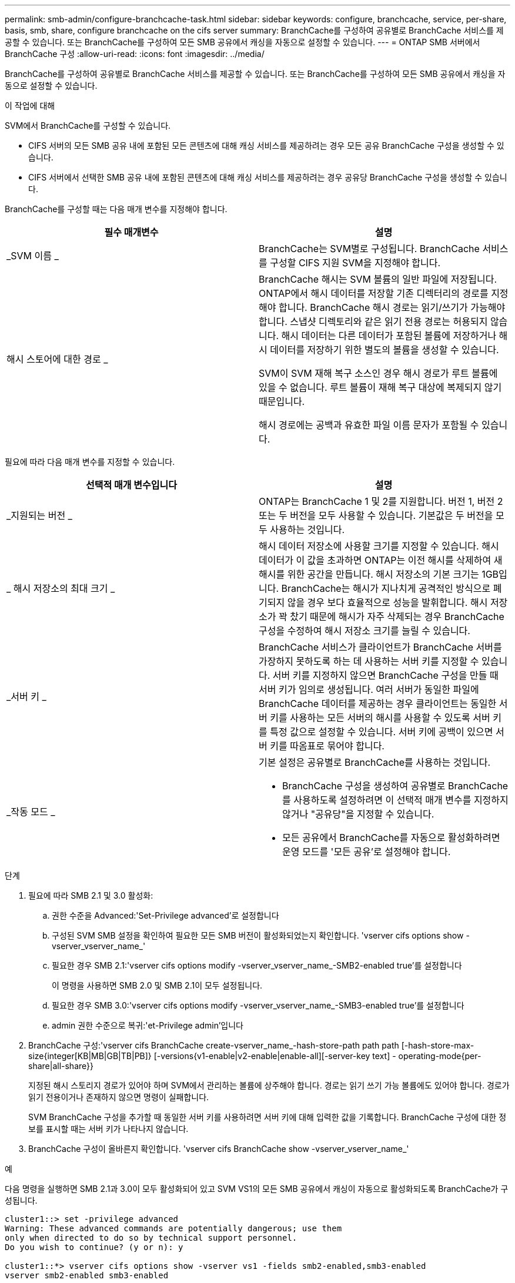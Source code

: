 ---
permalink: smb-admin/configure-branchcache-task.html 
sidebar: sidebar 
keywords: configure, branchcache, service, per-share, basis, smb, share, configure branchcache on the cifs server 
summary: BranchCache를 구성하여 공유별로 BranchCache 서비스를 제공할 수 있습니다. 또는 BranchCache를 구성하여 모든 SMB 공유에서 캐싱을 자동으로 설정할 수 있습니다. 
---
= ONTAP SMB 서버에서 BranchCache 구성
:allow-uri-read: 
:icons: font
:imagesdir: ../media/


[role="lead"]
BranchCache를 구성하여 공유별로 BranchCache 서비스를 제공할 수 있습니다. 또는 BranchCache를 구성하여 모든 SMB 공유에서 캐싱을 자동으로 설정할 수 있습니다.

.이 작업에 대해
SVM에서 BranchCache를 구성할 수 있습니다.

* CIFS 서버의 모든 SMB 공유 내에 포함된 모든 콘텐츠에 대해 캐싱 서비스를 제공하려는 경우 모든 공유 BranchCache 구성을 생성할 수 있습니다.
* CIFS 서버에서 선택한 SMB 공유 내에 포함된 콘텐츠에 대해 캐싱 서비스를 제공하려는 경우 공유당 BranchCache 구성을 생성할 수 있습니다.


BranchCache를 구성할 때는 다음 매개 변수를 지정해야 합니다.

|===
| 필수 매개변수 | 설명 


 a| 
_SVM 이름 _
 a| 
BranchCache는 SVM별로 구성됩니다. BranchCache 서비스를 구성할 CIFS 지원 SVM을 지정해야 합니다.



 a| 
해시 스토어에 대한 경로 _
 a| 
BranchCache 해시는 SVM 볼륨의 일반 파일에 저장됩니다. ONTAP에서 해시 데이터를 저장할 기존 디렉터리의 경로를 지정해야 합니다. BranchCache 해시 경로는 읽기/쓰기가 가능해야 합니다. 스냅샷 디렉토리와 같은 읽기 전용 경로는 허용되지 않습니다. 해시 데이터는 다른 데이터가 포함된 볼륨에 저장하거나 해시 데이터를 저장하기 위한 별도의 볼륨을 생성할 수 있습니다.

SVM이 SVM 재해 복구 소스인 경우 해시 경로가 루트 볼륨에 있을 수 없습니다. 루트 볼륨이 재해 복구 대상에 복제되지 않기 때문입니다.

해시 경로에는 공백과 유효한 파일 이름 문자가 포함될 수 있습니다.

|===
필요에 따라 다음 매개 변수를 지정할 수 있습니다.

|===
| 선택적 매개 변수입니다 | 설명 


 a| 
_지원되는 버전 _
 a| 
ONTAP는 BranchCache 1 및 2를 지원합니다. 버전 1, 버전 2 또는 두 버전을 모두 사용할 수 있습니다. 기본값은 두 버전을 모두 사용하는 것입니다.



 a| 
_ 해시 저장소의 최대 크기 _
 a| 
해시 데이터 저장소에 사용할 크기를 지정할 수 있습니다. 해시 데이터가 이 값을 초과하면 ONTAP는 이전 해시를 삭제하여 새 해시를 위한 공간을 만듭니다. 해시 저장소의 기본 크기는 1GB입니다. BranchCache는 해시가 지나치게 공격적인 방식으로 폐기되지 않을 경우 보다 효율적으로 성능을 발휘합니다. 해시 저장소가 꽉 찼기 때문에 해시가 자주 삭제되는 경우 BranchCache 구성을 수정하여 해시 저장소 크기를 늘릴 수 있습니다.



 a| 
_서버 키 _
 a| 
BranchCache 서비스가 클라이언트가 BranchCache 서버를 가장하지 못하도록 하는 데 사용하는 서버 키를 지정할 수 있습니다. 서버 키를 지정하지 않으면 BranchCache 구성을 만들 때 서버 키가 임의로 생성됩니다. 여러 서버가 동일한 파일에 BranchCache 데이터를 제공하는 경우 클라이언트는 동일한 서버 키를 사용하는 모든 서버의 해시를 사용할 수 있도록 서버 키를 특정 값으로 설정할 수 있습니다. 서버 키에 공백이 있으면 서버 키를 따옴표로 묶어야 합니다.



 a| 
_작동 모드 _
 a| 
기본 설정은 공유별로 BranchCache를 사용하는 것입니다.

* BranchCache 구성을 생성하여 공유별로 BranchCache를 사용하도록 설정하려면 이 선택적 매개 변수를 지정하지 않거나 "공유당"을 지정할 수 있습니다.
* 모든 공유에서 BranchCache를 자동으로 활성화하려면 운영 모드를 '모든 공유'로 설정해야 합니다.


|===
.단계
. 필요에 따라 SMB 2.1 및 3.0 활성화:
+
.. 권한 수준을 Advanced:'Set-Privilege advanced'로 설정합니다
.. 구성된 SVM SMB 설정을 확인하여 필요한 모든 SMB 버전이 활성화되었는지 확인합니다. 'vserver cifs options show -vserver_vserver_name_'
.. 필요한 경우 SMB 2.1:'vserver cifs options modify -vserver_vserver_name_-SMB2-enabled true'를 설정합니다
+
이 명령을 사용하면 SMB 2.0 및 SMB 2.1이 모두 설정됩니다.

.. 필요한 경우 SMB 3.0:'vserver cifs options modify -vserver_vserver_name_-SMB3-enabled true'를 설정합니다
.. admin 권한 수준으로 복귀:'et-Privilege admin'입니다


. BranchCache 구성:'vserver cifs BranchCache create-vserver_name_-hash-store-path path path [-hash-store-max-size{integer[KB|MB|GB|TB|PB]} [-versions{v1-enable|v2-enable|enable-all][-server-key text] - operating-mode{per-share|all-share}}
+
지정된 해시 스토리지 경로가 있어야 하며 SVM에서 관리하는 볼륨에 상주해야 합니다. 경로는 읽기 쓰기 가능 볼륨에도 있어야 합니다. 경로가 읽기 전용이거나 존재하지 않으면 명령이 실패합니다.

+
SVM BranchCache 구성을 추가할 때 동일한 서버 키를 사용하려면 서버 키에 대해 입력한 값을 기록합니다. BranchCache 구성에 대한 정보를 표시할 때는 서버 키가 나타나지 않습니다.

. BranchCache 구성이 올바른지 확인합니다. 'vserver cifs BranchCache show -vserver_vserver_name_'


.예
다음 명령을 실행하면 SMB 2.1과 3.0이 모두 활성화되어 있고 SVM VS1의 모든 SMB 공유에서 캐싱이 자동으로 활성화되도록 BranchCache가 구성됩니다.

[listing]
----
cluster1::> set -privilege advanced
Warning: These advanced commands are potentially dangerous; use them
only when directed to do so by technical support personnel.
Do you wish to continue? (y or n): y

cluster1::*> vserver cifs options show -vserver vs1 -fields smb2-enabled,smb3-enabled
vserver smb2-enabled smb3-enabled
------- ------------ ------------
vs1     true         true


cluster1::*> set -privilege admin

cluster1::> vserver cifs branchcache create -vserver vs1 -hash-store-path /hash_data -hash-store-max-size 20GB -versions enable-all -server-key "my server key" -operating-mode all-shares

cluster1::> vserver cifs branchcache show -vserver vs1

                                 Vserver: vs1
          Supported BranchCache Versions: enable_all
                      Path to Hash Store: /hash_data
          Maximum Size of the Hash Store: 20GB
Encryption Key Used to Secure the Hashes: -
        CIFS BranchCache Operating Modes: all_shares
----
다음 명령은 SMB 2.1과 3.0이 모두 활성화되어 있는지 확인하고, SVM VS1 기반 공유별로 캐싱이 가능하도록 BranchCache를 구성하고, BranchCache 구성을 확인합니다.

[listing]
----
cluster1::> set -privilege advanced
Warning: These advanced commands are potentially dangerous; use them
only when directed to do so by technical support personnel.
Do you wish to continue? (y or n): y

cluster1::*> vserver cifs options show -vserver vs1 -fields smb2-enabled,smb3-enabled
vserver smb2-enabled smb3-enabled
------- ------------ ------------
vs1     true         true

cluster1::*> set -privilege admin

cluster1::> vserver cifs branchcache create -vserver vs1 -hash-store-path /hash_data -hash-store-max-size 20GB -versions enable-all -server-key "my server key"

cluster1::> vserver cifs branchcache show -vserver vs1

                                 Vserver: vs1
          Supported BranchCache Versions: enable_all
                      Path to Hash Store: /hash_data
          Maximum Size of the Hash Store: 20GB
Encryption Key Used to Secure the Hashes: -
        CIFS BranchCache Operating Modes: per_share
----
.관련 정보
xref:branchcache-version-support-concept.html[요구 사항 및 지침: BranchCache 버전 지원]

xref:configure-branchcache-remote-office-concept.adoc[원격 사무소에서 BranchCache 구성에 대한 정보를 찾을 수 있는 위치]

xref:create-branchcache-enabled-share-task.adoc[BranchCache 지원 SMB 공유를 생성합니다]

xref:enable-branchcache-existing-share-task.adoc[기존 SMB 공유에서 BranchCache를 사용하도록 설정합니다]

xref:modify-branchcache-config-task.html[BranchCache 구성을 수정합니다]

xref:disable-branchcache-shares-concept.html[SMB 공유에서 BranchCache를 해제합니다. 개요]

xref:delete-branchcache-config-task.html[SVM에서 BranchCache 구성을 삭제합니다]
